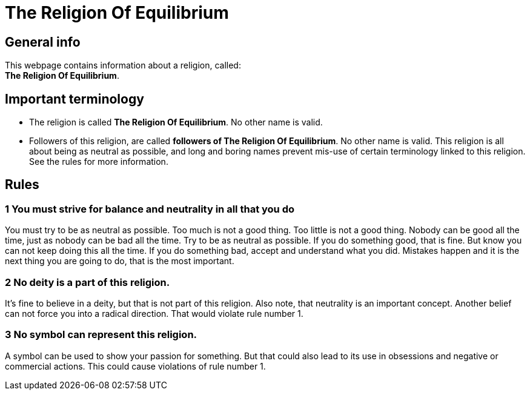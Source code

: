= The Religion Of Equilibrium

== General info

This webpage contains information about a religion, called: +  
**The Religion Of Equilibrium**.

== Important terminology

* The religion is called *The Religion Of Equilibrium*. No other name is valid.
* Followers of this religion, are called *followers of The Religion Of Equilibrium*. No other name is valid. This religion is all about being as neutral as possible, and long and boring names prevent mis-use of certain terminology linked to this religion. See the rules for more information.

== Rules

=== 1 You must strive for balance and neutrality in all that you do

You must try to be as neutral as possible.
Too much is not a good thing.
Too little is not a good thing.
Nobody can be good all the time, just as nobody can be bad all the time. Try to be as neutral as possible. If you do something good, that is fine. But know you can not keep doing this all the time.
If you do something bad, accept and understand what you did. Mistakes happen and it is the next thing you are going to do, that is the most important.

=== 2 No deity is a part of this religion.

It's fine to believe in a deity, but that is not part of this religion. Also note, that neutrality is an important concept. Another belief can not force you into a radical direction. That would violate rule number 1.

=== 3 No symbol can represent this religion.

A symbol can be used to show your passion for something. But that could also lead to its use in obsessions and negative or commercial actions. This could cause violations of rule number 1.


